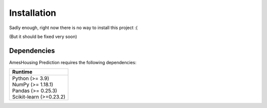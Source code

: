 .. _installation:

============
Installation
============

Sadly enough, right now there is no way to install this project :(

(But it should be fixed very soon)

Dependencies
------------

AmesHousing Prediction requires the following dependencies:

+--------------------------+
| Runtime                  |
+==========================+
| | Python (>= 3.9)        |
| | NumPy (>= 1.18.1)      |
| | Pandas (>= 0.25.3)     |
| | Scikit-learn (>=0.23.2)|
+--------------------------+
